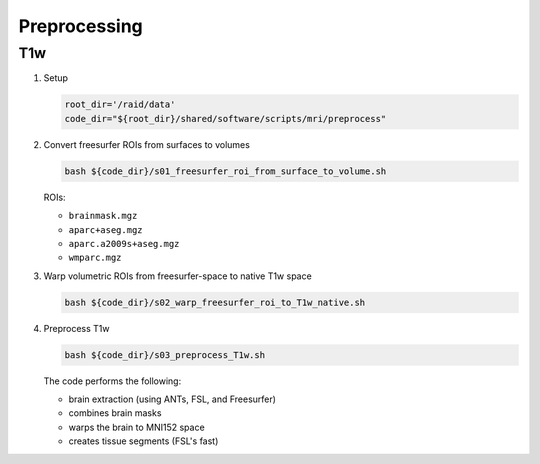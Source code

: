 .. _preprocessing:

Preprocessing
=============

.. _preproc_T1w:

T1w
---

#. Setup

   .. code:: bash

      root_dir='/raid/data'
      code_dir="${root_dir}/shared/software/scripts/mri/preprocess"

#. Convert freesurfer ROIs from surfaces to volumes

   .. code:: bash

      bash ${code_dir}/s01_freesurfer_roi_from_surface_to_volume.sh

   
   ROIs:

   * ``brainmask.mgz``
   * ``aparc+aseg.mgz``
   * ``aparc.a2009s+aseg.mgz``
   * ``wmparc.mgz``


#. Warp volumetric ROIs from freesurfer-space to native T1w space

   .. code:: bash

      bash ${code_dir}/s02_warp_freesurfer_roi_to_T1w_native.sh

#. Preprocess T1w

   .. code:: bash

      bash ${code_dir}/s03_preprocess_T1w.sh

   
   The code performs the following:
   
   * brain extraction (using ANTs, FSL, and Freesurfer)
   * combines brain masks
   * warps the brain to MNI152 space
   * creates tissue segments (FSL's fast)